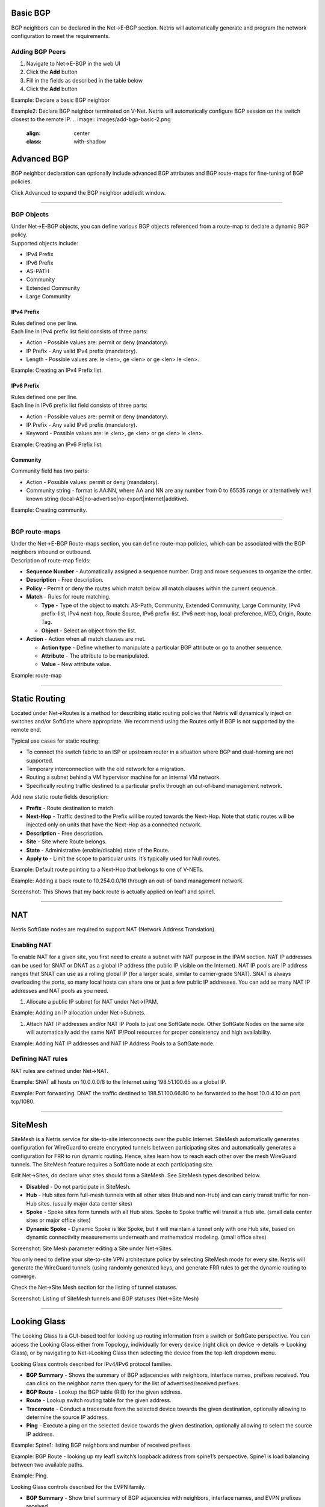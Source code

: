 .. meta::
    :description: Netris Network Policies & Protocol Configuration

#########
Basic BGP
#########

BGP neighbors can be declared in the Net→E-BGP section. Netris will automatically generate and program the network configuration to meet the requirements. 

Adding BGP Peers
----------------
#. Navigate to Net→E-BGP in the web UI
#. Click the **Add** button
#. Fill in the fields as described in the table below
#. Click the **Add** button

.. csv-table:: BGP Peer Fields
   :file: tables/bgp-basic.csv
   :widths: 25, 75
   :header-rows: 0

Example: Declare a basic BGP neighbor

.. image:: images/add-bgp-basic.png
    :align: center
    :class: with-shadow

Example2: Declare BGP neighbor terminated on V-Net. Netris will automatically configure BGP session on the switch closest to the remote IP.    
.. image:: images/add-bgp-basic-2.png
    :align: center
    :class: with-shadow


############
Advanced BGP
############
BGP neighbor declaration can optionally include advanced BGP attributes and BGP route-maps for fine-tuning of BGP policies. 

Click Advanced to expand the BGP neighbor add/edit window.

.. csv-table:: BGP Peer Fields - Advanced
   :file: tables/bgp-advanced.csv
   :widths: 25, 75
   :header-rows: 0


--------------------------

BGP Objects
-----------
| Under Net→E-BGP objects, you can define various BGP objects referenced from a route-map to declare a dynamic BGP policy.
| Supported objects include:

* IPv4 Prefix
* IPv6 Prefix
* AS-PATH
* Community
* Extended Community
* Large Community

IPv4 Prefix
^^^^^^^^^^^
| Rules defined one per line. 
| Each line in IPv4 prefix list field consists of three parts: 

* Action - Possible values are: permit or deny (mandatory).
* IP Prefix - Any valid IPv4 prefix (mandatory).
* Length - Possible values are: le <len>, ge <len> or ge <len> le <len>. 

Example: Creating an IPv4 Prefix list.

.. image:: images/IPv4-Prefix.png
    :align: center
    :class: with-shadow
    
IPv6 Prefix
^^^^^^^^^^^
| Rules defined one per line.
| Each line in IPv6 prefix list field consists of three parts: 

* Action - Possible values are: permit or deny (mandatory).
* IP Prefix - Any valid IPv6 prefix (mandatory).
* Keyword - Possible values are: le <len>, ge <len> or ge <len> le <len>. 

Example: Creating an IPv6 Prefix list.

.. image:: images/IPv6-Prefix.png
    :align: center
    :class: with-shadow
    
Community
^^^^^^^^^
| Community field has two parts:

* Action - Possible values: permit or deny (mandatory).
* Community string - format is AA:NN, where AA and NN are any number from 0 to 65535 range or alternatively well known string (local-AS|no-advertise|no-export|internet|additive).

Example: Creating community.

.. image:: images/community.png
    :align: center
    :class: with-shadow
    
--------------------------

BGP route-maps
--------------
| Under the Net→E-BGP Route-maps section, you can define route-map policies, which can be associated with the BGP neighbors inbound or outbound. 
| Description of route-map fields:

* **Sequence Number** - Automatically assigned a sequence number. Drag and move sequences to organize the order.
* **Description** - Free description.
* **Policy** - Permit or deny the routes which match below all match clauses within the current sequence.
* **Match** - Rules for route matching.

  * **Type** - Type of the object to match: AS-Path, Community, Extended Community, Large Community, IPv4 prefix-list, IPv4 next-hop, Route Source, IPv6 prefix-list. IPv6 next-hop, local-preference, MED, Origin, Route Tag. 
  * **Object** - Select an object from the list. 
  
* **Action** - Action when all match clauses are met.

  * **Action type** - Define whether to manipulate a particular BGP attribute or go to another sequence.
  * **Attribute** - The attribute to be manipulated.
  * **Value** - New attribute value.
    
Example: route-map

.. image:: images/route-map.png
    :align: center
    :class: with-shadow

--------------------------    

##############
Static Routing
##############
Located under Net→Routes is a method for describing static routing policies that Netris will dynamically inject on switches and/or SoftGate where appropriate.
We recommend using the Routes only if BGP is not supported by the remote end. 

| Typical use cases for static routing:
* To connect the switch fabric to an ISP or upstream router in a situation where BGP and dual-homing are not supported. 
* Temporary interconnection with the old network for a migration. 
* Routing a subnet behind a VM hypervisor machine for an internal VM network.
* Specifically routing traffic destined to a particular prefix through an out-of-band management network.

| Add new static route fields description:
* **Prefix** - Route destination to match. 
* **Next-Hop** - Traffic destined to the Prefix will be routed towards the Next-Hop. Note that static routes will be injected only on units that have the Next-Hop as a connected network.
* **Description** - Free description.
* **Site** - Site where Route belongs. 
* **State** - Administrative (enable/disable) state of the Route. 
* **Apply to** -  Limit the scope to particular units. It’s typically used for Null routes.


Example: Default route pointing to a Next-Hop that belongs to one of V-NETs. 

.. image:: images/defaultroute.png
    :align: center
    :class: with-shadow

Example: Adding a back route to 10.254.0.0/16 through an out-of-band management network.  

.. image:: images/static_route.png
    :align: center
    :class: with-shadow
    
Screenshot: This Shows that my back route is actually applied on leaf1 and spine1.

.. image:: images/leaf1_spine1.png
    :align: center
    :class: with-shadow

--------------------------

###
NAT
###

Netris SoftGate nodes are required to support NAT (Network Address Translation). 

Enabling NAT
------------
To enable NAT for a given site, you first need to create a subnet with NAT purpose in the IPAM section. NAT IP addresses can be used for SNAT or DNAT as a global IP address (the public IP visible on the Internet). NAT IP pools are IP address ranges that SNAT can use as a rolling global IP (for a larger scale, similar to carrier-grade SNAT). SNAT is always overloading the ports, so many local hosts can share one or just a few public IP addresses. You can add as many NAT IP addresses and NAT pools as you need.

1. Allocate a public IP subnet for NAT under Net→IPAM. 

Example: Adding an IP allocation under Net→Subnets.

.. image:: images/IP-allocation.png
    :align: center
    :class: with-shadow

1. Attach NAT IP addresses and/or NAT IP Pools to just one SoftGate node. Other SoftGate Nodes on the same site will automatically add the same NAT IP/Pool resources for proper consistency and high availability.

Example: Adding NAT IP addresses and NAT IP Address Pools to a SoftGate node.

.. image:: images/NATIP-address.png
    :align: center
    :class: with-shadow

Defining NAT rules
------------------
NAT rules are defined under Net→NAT.

.. list-table:: NAT Rule Fields
   :widths: 25 75
   :header-rows: 1

    * - Name
      - Unique name
    * - **State**
      - State of rule (enabled or disabled)
    * - **Site** 
      - Site to apply the rule
    * - **Action**
      - *SNAT* - Replace the source IP address with specified NAT IP along with port overloading
        *DNAT* - Replace the destination IP address and/or destination port with specified NAT IP
        *ACCEPT* - Silently forward, typically used to add an exclusion to broader SNAT or DNAT rule
        *MASQUERADE* - Replace the source IP address with the IP address of the exit interface
    * - **Protocol**
      - *All* - Match any IP protocol
        *TCP* - Match TCP traffic and ports
        *UDP* - Match UDP traffic and ports
        *ICMP* - Match ICMP traffic
    * - **Source**
      - *Address* - Source IP address to match
        *Port* - Source ports range to match with this value (TCP/UDP)
    * - **Destination**
      - *Address* - Destination IP address to match. In the case of DNAT it should be one of the predefined NAT IP addresses
        *Port* - For DNAT only, to match a single destination port
        *Ports* - For SNAT/ACCEPT only. Destination ports range  to match with this value (TCP/UDP)
    * - **DNAT to IP** 
      - The global IP address for SNAT to be visible on the Public Internet. The internal IP address for DNAT to replace the original destination address with
    * - **DNAT to Port** 
      - The Port to which destination Port of the packet should be NAT'd
    * - **Status**
      - Administrative state (enable/disable)
    * - **Comment**
      - Free optional comment


Example: SNAT all hosts on 10.0.0.0/8 to the Internet using 198.51.100.65 as a global IP. 

.. image:: images/globalIP.png
    :align: center
    :class: with-shadow
    
Example: Port forwarding. DNAT the traffic destined to 198.51.100.66:80 to be forwarded to the host 10.0.4.10 on port tcp/1080. 

.. image:: images/Port-Forwarding.png
    :align: center
    :class: with-shadow

--------------------------

########
SiteMesh
########
SiteMesh is a Netris service for site-to-site interconnects over the public Internet. SiteMesh automatically generates configuration for WireGuard to create encrypted tunnels between participating sites and automatically generates a configuration for FRR to run dynamic routing. Hence, sites learn how to reach each other over the mesh WireGuard tunnels. The SiteMesh feature requires a SoftGate node at each participating site. 

Edit Net->Sites, do declare what sites should form a SiteMesh. See SiteMesh types described below.

* **Disabled** - Do not participate in SiteMesh.
* **Hub** - Hub sites form full-mesh tunnels with all other sites (Hub and non-Hub) and can carry transit traffic for non-Hub sites. (usually major data center sites)
* **Spoke** - Spoke sites form tunnels with all Hub sites. Spoke to Spoke traffic will transit a Hub site. (small data center sites or major office sites)
* **Dynamic Spoke** - Dynamic Spoke is like Spoke, but it will maintain a tunnel only with one Hub site, based on dynamic connectivity measurements underneath and mathematical modeling. (small office sites)

Screenshot: Site Mesh parameter editing a Site under Net→Sites.

.. image:: images/Site_Mesh.png
    :align: center  
    
You only need to define your site-to-site VPN architecture policy by selecting SiteMesh mode for every site. Netris will generate the WireGuard tunnels (using randomly generated keys, and generate FRR rules to get the dynamic routing to converge.

.. image:: images/SiteMesh_modes.png
    :align: center  
    
Check the Net→Site Mesh section for the listing of tunnel statuses.

Screenshot: Listing of SiteMesh tunnels and BGP statuses (Net→Site Mesh)

.. image:: images/SiteMesh_listing.png
    :align: center  

--------------------------

#############
Looking Glass
#############
The Looking Glass Is a GUI-based tool for looking up routing information from a switch or SoftGate perspective. You can access the Looking Glass either from Topology, individually for every device (right click on device → details → Looking Glass), or by navigating to Net→Looking Glass then selecting the device from the top-left dropdown menu. 

Looking Glass controls described for IPv4/IPv6 protocol families.

* **BGP Summary** - Shows the summary of BGP adjacencies with neighbors, interface names, prefixes received. You can click on the neighbor name then query for the list of advertised/received prefixes.
* **BGP Route** - Lookup the BGP table (RIB) for the given address.
* **Route** - Lookup switch routing table for the given address.
* **Traceroute** - Conduct a traceroute from the selected device towards the given destination, optionally allowing to determine the source IP address.
* **Ping** - Execute a ping on the selected device towards the given destination, optionally allowing to select the source IP address.

Example: Spine1: listing BGP neighbors and number of received prefixes.

.. image:: images/Spine1.png
    :align: center
    :class: with-shadow
    
Example: BGP Route - looking up my leaf1 switch’s loopback address from spine1’s perspective. Spine1 is load balancing between two available paths. 

.. image:: images/BGP_route.png
    :align: center
    :class: with-shadow

Example: Ping.

.. image:: images/ping.png
    :align: center
    :class: with-shadow

| Looking Glass controls described for the EVPN family.
* **BGP Summary** - Show brief summary of BGP adjacencies with neighbors, interface names, and EVPN prefixes received. 
* **VNI** - List VNIs learned.
* **BGP EVPN** - List detailed EVPN routing information optionally for the given route distinguisher. 
* **MAC table** - List MAC address table for the given VNI.

Example: Listing of adjacent BGP neighbors and number of EVPN prefixes received.

.. image:: images/BGP_neighbors_listing.png
    :align: center
    :class: with-shadow

Example: Listing MAC addresses on VNI 2.

.. image:: images/MAC_listing.png
    :align: center
    :class: with-shadow

Example: EVPN routing information listing for a specified route distinguisher.

.. image:: images/EVPN_routing.png
    :align: center
    :class: with-shadow

